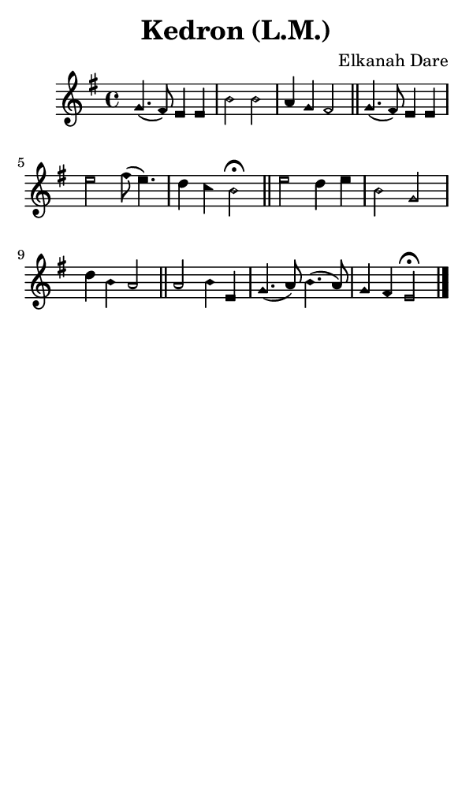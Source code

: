\version "2.18.2"

#(set-global-staff-size 14)

\header {
  title=\markup {
    Kedron (L.M.)
  }
  composer = \markup {
    Elkanah Dare
  }
  tagline = ##f
}

sopranoMusic = {
  \aikenHeadsMinor
  \clef treble
  \key e \minor
  \autoBeamOff
  \time 4/4
  \relative c'' {
    \set Score.tempoHideNote = ##t \tempo 4 = 120
    
    g4.( fis8) e4 e b'2 b a4 g fis2 \bar "||"
    g4.( fis8) e4 e e'2 fis8( e4.) d4 c b2^\fermata \bar "||"
    e2 d4 e b2 g d'4 b a2 \bar "||"
    a2 b4 e, g4.( a8) b4.( a8) g4 fis e2^\fermata \bar "|."
  }
}

#(set! paper-alist (cons '("phone" . (cons (* 3 in) (* 5 in))) paper-alist))

\paper {
  #(set-paper-size "phone")
}

\score {
  <<
    \new Staff {
      \new Voice {
	\sopranoMusic
      }
    }
  >>
}